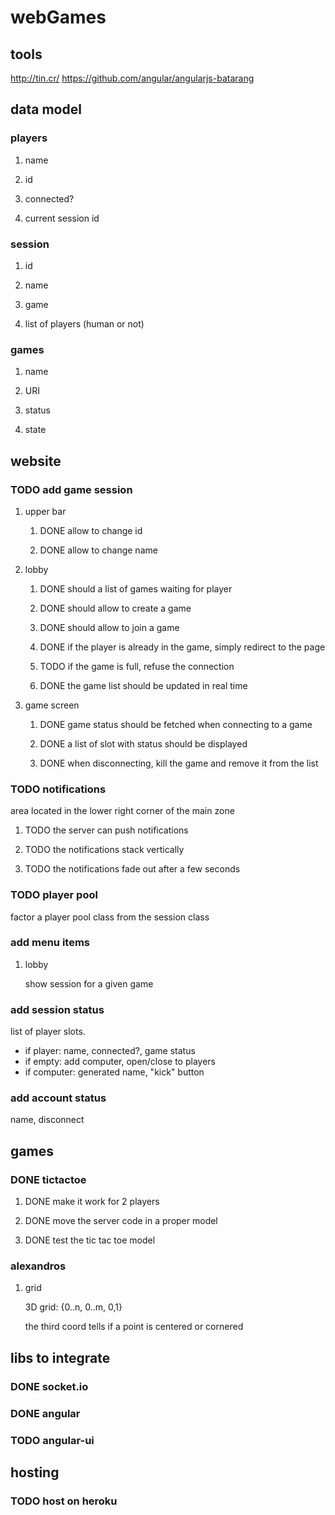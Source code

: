 
* webGames
** tools
   http://tin.cr/
   https://github.com/angular/angularjs-batarang
** data model
*** players
**** name
**** id
**** connected?
**** current session id
*** session
**** id
**** name
**** game
**** list of players (human or not)
*** games
**** name
**** URI
**** status
**** state
** website
*** TODO add game session
**** upper bar
***** DONE allow to change id
***** DONE allow to change name
**** lobby
***** DONE should a list of games waiting for player
***** DONE should allow to create a game
***** DONE should allow to join a game
***** DONE if the player is already in the game, simply redirect to the page
***** TODO if the game is full, refuse the connection
***** DONE the game list should be updated in real time
**** game screen
***** DONE game status should be fetched when connecting to a game
***** DONE a list of slot with status should be displayed
***** DONE when disconnecting, kill the game and remove it from the list
*** TODO notifications
    area located in the lower right corner of the main zone
**** TODO the server can push notifications
**** TODO the notifications stack vertically
**** TODO the notifications fade out after a few seconds
*** TODO player pool
    factor a player pool class from the session class
*** add menu items
**** lobby
     show session for a given game
*** add session status
    list of player slots.

    + if player: name, connected?, game status
    + if empty: add computer, open/close to players
    + if computer: generated name, "kick" button
*** add account status
    name, disconnect
** games
*** DONE tictactoe
**** DONE make it work for 2 players
**** DONE move the server code in a proper model
**** DONE test the tic tac toe model
*** alexandros
**** grid
     3D grid: {0..n, 0..m, 0,1}

     the third coord tells if a point is centered or cornered
** libs to integrate
*** DONE socket.io
*** DONE angular
*** TODO angular-ui
** hosting
*** TODO host on heroku
